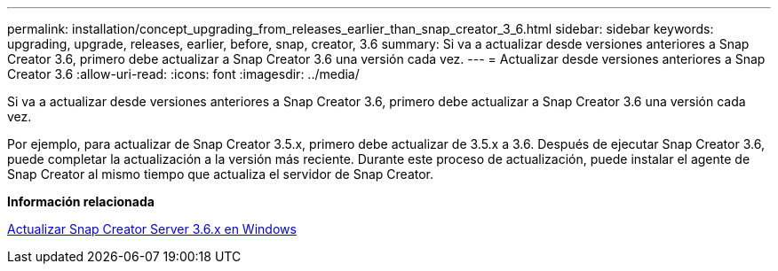 ---
permalink: installation/concept_upgrading_from_releases_earlier_than_snap_creator_3_6.html 
sidebar: sidebar 
keywords: upgrading, upgrade, releases, earlier, before, snap, creator, 3.6 
summary: Si va a actualizar desde versiones anteriores a Snap Creator 3.6, primero debe actualizar a Snap Creator 3.6 una versión cada vez. 
---
= Actualizar desde versiones anteriores a Snap Creator 3.6
:allow-uri-read: 
:icons: font
:imagesdir: ../media/


[role="lead"]
Si va a actualizar desde versiones anteriores a Snap Creator 3.6, primero debe actualizar a Snap Creator 3.6 una versión cada vez.

Por ejemplo, para actualizar de Snap Creator 3.5.x, primero debe actualizar de 3.5.x a 3.6. Después de ejecutar Snap Creator 3.6, puede completar la actualización a la versión más reciente. Durante este proceso de actualización, puede instalar el agente de Snap Creator al mismo tiempo que actualiza el servidor de Snap Creator.

*Información relacionada*

xref:task_upgrading_the_snap_creator_server_3_6_x_on_windows.adoc[Actualizar Snap Creator Server 3.6.x en Windows]
